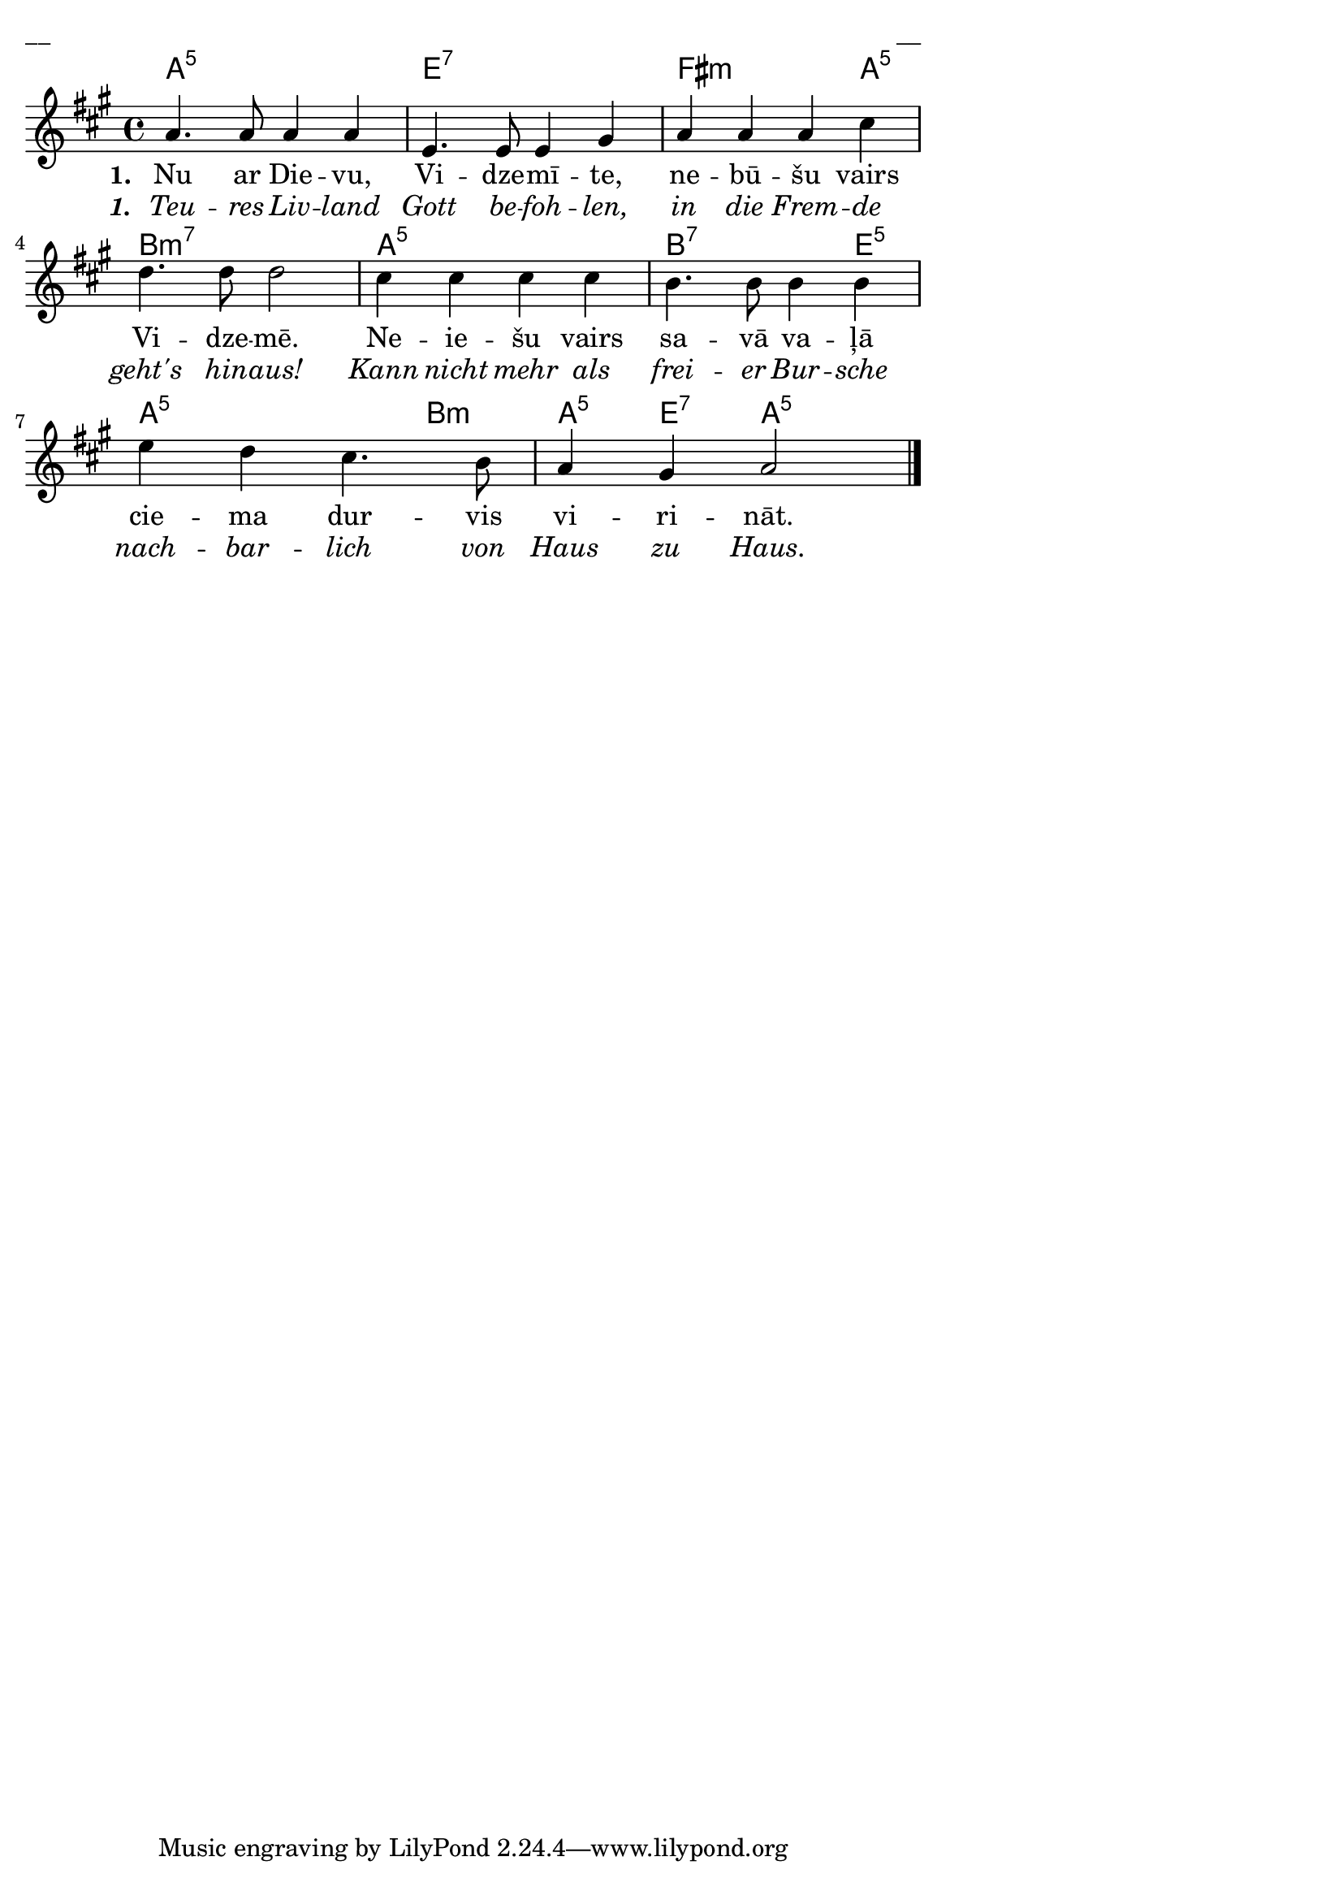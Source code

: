 \version "2.13.18"
#(ly:set-option 'crop #t)

%\header {
% title = "Nu ar Dievu Vidzemīte"
%}
% J.Vītola t.dz. ar klavieru pavadījumu
\paper {
line-width = 14\cm
left-margin = 0.4\cm
between-system-padding = 0.3\cm
between-system-space = 0.3\cm
}
\layout {
indent = #0
ragged-last = ##f
}


voiceA = \relative c' {
\clef "treble"
\key a \major
\time 4/4
a'4. a8 a4 a |
e4. e8 e4 gis |
a4 a a cis |
d4. d8 d2 |
cis4 cis cis cis |
b4. b8 b4 b |
e4 d cis4. b8 |
a4 gis a2
\bar "|."
}



lyricAA = \lyricmode {
\set stanza = #"1. "
Nu ar Die -- vu, Vi -- dze -- mī -- te, ne -- bū -- šu vairs Vi -- dze -- mē. 
Ne -- ie -- šu vairs sa -- vā va -- ļā cie -- ma dur -- vis vi -- ri -- nāt.
}

lyricAB = \lyricmode {
\override StanzaNumber #'font-shape = #'italic
\set stanza = #"1. "
\override LyricText #'font-shape = #'italic
Teu -- res Liv -- land Gott be -- foh -- len, in die Frem -- de geht's hin -- aus!
Kann nicht mehr als frei -- er Bur -- sche nach -- bar -- lich von Haus zu Haus.
}


chordsA = \chordmode {
a1:5 | e1:7 | fis2.:m a4:5 | b1:m7 |
a1:5 | b2.:7 e4:5 | a2.:5 b4:m | a4:5 e4:7 a2:5 
}

fullScore = <<
\new ChordNames { \chordsA }
\new Staff {
<<
\new Voice = "voiceA" { \oneVoice \autoBeamOff \voiceA }
\new Lyrics \lyricsto "voiceA" \lyricAA
\new Lyrics \lyricsto "voiceA" \lyricAB
>>
}
>>

\score {
\fullScore
\header { piece = "__" opus = "__" }
}
\markup { \with-color #(x11-color 'white) \sans \smaller "__" }
\score {
\unfoldRepeats
\fullScore
\midi {
\context { \Staff \remove "Staff_performer" }
\context { \Voice \consists "Staff_performer" }
}
}



